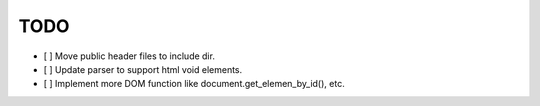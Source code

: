 ====
TODO
====

- [ ] Move public header files to include dir.
- [ ] Update parser to support html void elements.
- [ ] Implement more DOM function like document.get_elemen_by_id(), etc.
